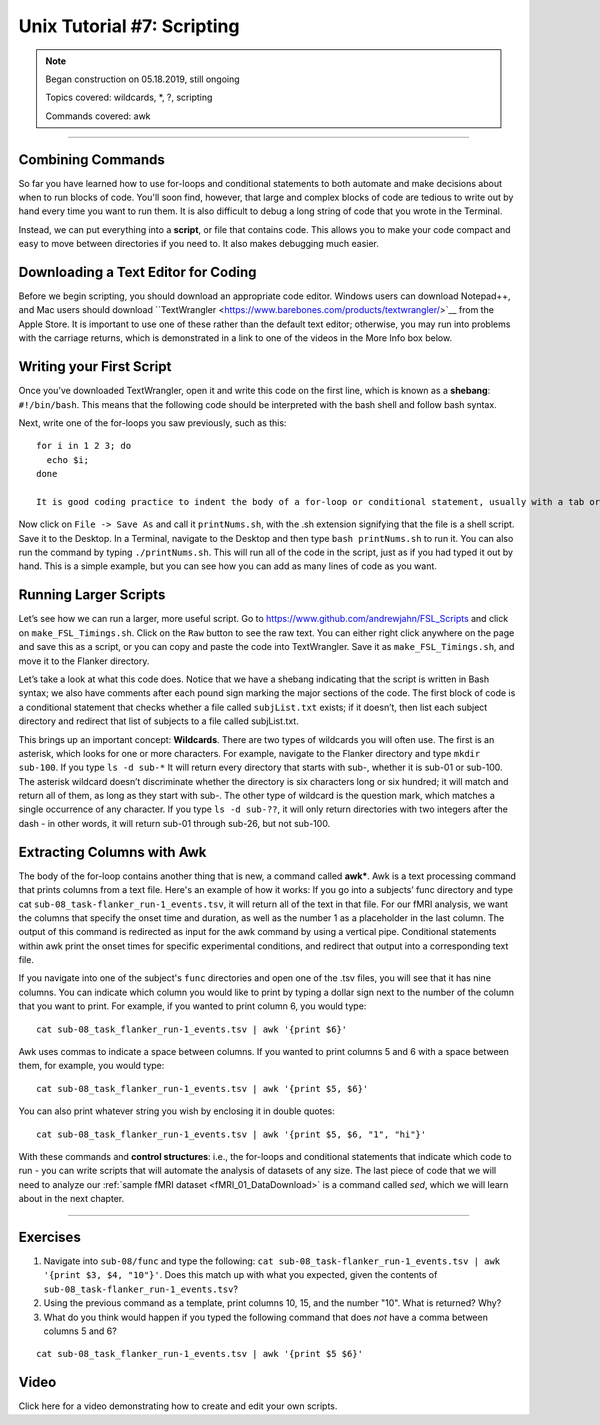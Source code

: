 .. _Unix_07_Scripting:

Unix Tutorial #7: Scripting
================

.. note::
 
  Began construction on 05.18.2019, still ongoing
  
  Topics covered: wildcards, *, ?, scripting
  
  Commands covered: awk

---------------

Combining Commands
***************

So far you have learned how to use for-loops and conditional statements to both automate and make decisions about when to run blocks of code. You'll soon find, however, that large and complex blocks of code are tedious to write out by hand every time you want to run them. It is also difficult to debug a long string of code that you wrote in the Terminal.

Instead, we can put everything into a **script**, or file that contains code. This allows you to make your code compact and easy to move between directories if you need to. It also makes debugging much easier.


Downloading a Text Editor for Coding
****************

Before we begin scripting, you should download an appropriate code editor. Windows users can download Notepad++, and Mac users should download ``TextWrangler <https://www.barebones.com/products/textwrangler/>`__ from the Apple Store. It is important to use one of these rather than the default text editor; otherwise, you may run into problems with the carriage returns, which is demonstrated in a link to one of the videos in the More Info box below.


Writing your First Script
****************

Once you’ve downloaded TextWrangler, open it and write this code on the first line, which is known as a **shebang**: ``#!/bin/bash``. This means that the following code should be interpreted with the bash shell and follow bash syntax.

Next, write one of the for-loops you saw previously, such as this:

::

 for i in 1 2 3; do 
   echo $i; 
 done
 
 It is good coding practice to indent the body of a for-loop or conditional statement, usually with a tab or a few spaces. This allows the eye to quickly see the structure of the code and guess where certain commands are located. It is also helpful to include comments with the pound sign: Anything written after the pound sign will not be interpreted by the shell, but is useful for the reader to know what the command is doing. For example, before the loop we could write a comment  about how the following code will print the numbers 1 through 3. Some coders prefer to put a space between each major section of code; this is a stylistic choice that is up to you.

Now click on ``File -> Save As`` and call it ``printNums.sh``, with the .sh extension signifying that the file is a shell script. Save it to the Desktop. In a Terminal, navigate to the Desktop and then type ``bash printNums.sh`` to run it. You can also run the command by typing ``./printNums.sh``. This will run all of the code in the script, just as if you had typed it out by hand. This is a simple example, but you can see how you can add as many lines of code as you want.


Running Larger Scripts
***************

Let’s see how we can run a larger, more useful script. Go to https://www.github.com/andrewjahn/FSL_Scripts and click on ``make_FSL_Timings.sh``. Click on the ``Raw`` button to see the raw text. You can either right click anywhere on the page and save this as a script, or you can copy and paste the code into TextWrangler. Save it as ``make_FSL_Timings.sh``, and move it to the Flanker directory. 

Let’s take a look at what this code does. Notice that we have a shebang indicating that the script is written in Bash syntax; we also have comments after each pound sign marking the major sections of the code. The first block of code is a conditional statement that checks whether a file called ``subjList.txt`` exists; if it doesn’t, then list each subject directory and redirect that list of subjects to a file called subjList.txt.

This brings up an important concept: **Wildcards**. There are two types of wildcards you will often use. The first is an asterisk, which looks for one or more characters. For example, navigate to the Flanker directory and type ``mkdir sub-100``. If you type ``ls -d sub-*`` It will return every directory that starts with sub-, whether it is sub-01 or sub-100. The asterisk wildcard doesn’t discriminate whether the directory is six characters long or six hundred; it will match and return all of them, as long as they start with sub-. The other type of wildcard is the question mark, which matches a single occurrence of any character. If you type ``ls -d sub-??``, it will only return directories with two integers after the dash - in other words, it will return sub-01 through sub-26, but not sub-100.

.. figure::

 Wildcards_Demo.gif


Extracting Columns with Awk
**************


The body of the for-loop contains another thing that is new, a command called **awk***. Awk is a text processing command that prints columns from a text file. Here's an example of how it works: If you go into a subjects’ func directory and type cat ``sub-08_task-flanker_run-1_events.tsv``, it will return all of the text in that file. For our fMRI analysis, we want the columns that specify the onset time and duration, as well as the number 1 as a placeholder in the last column. The output of this command is redirected as input for the awk command by using a vertical pipe. Conditional statements within awk print the onset times for specific experimental conditions, and redirect that output into a corresponding text file.

If you navigate into one of the subject's ``func`` directories and open one of the .tsv files, you will see that it has nine columns. You can indicate which column you would like to print by typing a dollar sign next to the number of the column that you want to print. For example, if you wanted to print column 6, you would type:

::
 
 cat sub-08_task_flanker_run-1_events.tsv | awk '{print $6}'
 
Awk uses commas to indicate a space between columns. If you wanted to print columns 5 and 6 with a space between them, for example, you would type:

::
 
 cat sub-08_task_flanker_run-1_events.tsv | awk '{print $5, $6}'

You can also print whatever string you wish by enclosing it in double quotes:

::

 cat sub-08_task_flanker_run-1_events.tsv | awk '{print $5, $6, "1", "hi"}'


With these commands and **control structures**: i.e., the for-loops and conditional statements that indicate which code to run - you can write scripts that will automate the analysis of datasets of any size. The last piece of code that we will need to analyze our :ref:`sample fMRI dataset <fMRI_01_DataDownload>` is a command called `sed`, which we will learn about in the next chapter.

----------------

Exercises
**************

1. Navigate into ``sub-08/func`` and type the following: ``cat sub-08_task-flanker_run-1_events.tsv | awk '{print $3, $4, "10"}'``. Does this match up with what you expected, given the contents of ``sub-08_task-flanker_run-1_events.tsv``?

2. Using the previous command as a template, print columns 10, 15, and the number "10". What is returned? Why?

3. What do you think would happen if you typed the following command that does *not* have a comma between columns 5 and 6?

::

 cat sub-08_task_flanker_run-1_events.tsv | awk '{print $5 $6}'

Video
**************

Click here for a video demonstrating how to create and edit your own scripts.

